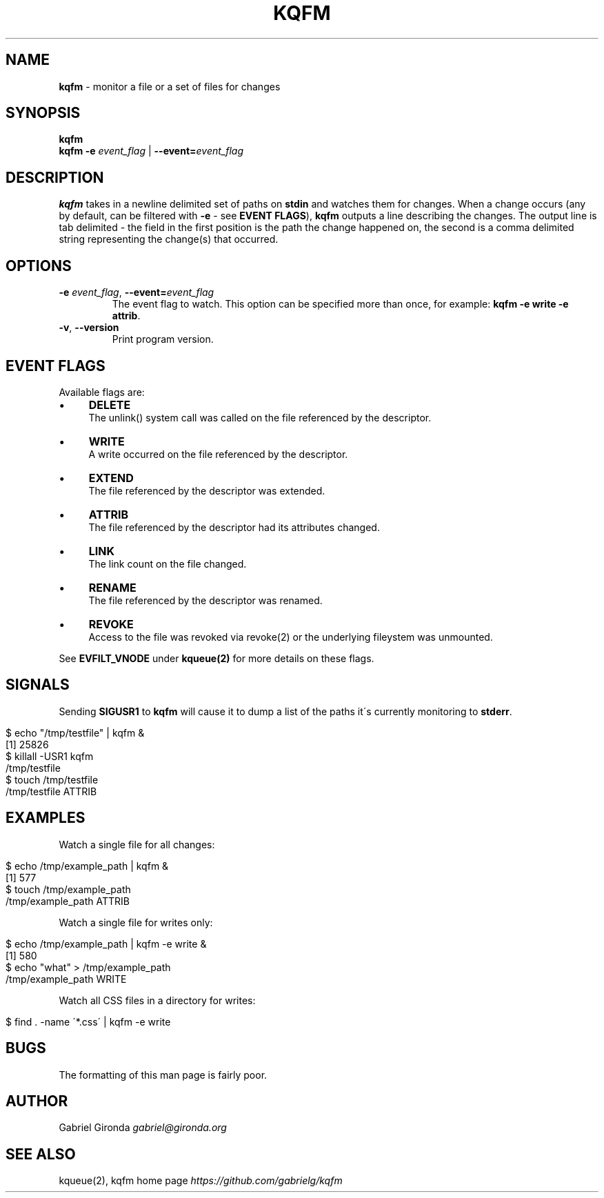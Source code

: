 .\" generated with Ronn/v0.7.3
.\" http://github.com/rtomayko/ronn/tree/0.7.3
.
.TH "KQFM" "1" "April 2012" "" ""
.
.SH "NAME"
\fBkqfm\fR \- monitor a file or a set of files for changes
.
.SH "SYNOPSIS"
\fBkqfm\fR
.
.br
\fBkqfm\fR \fB\-e\fR \fIevent_flag\fR | \fB\-\-event=\fR\fIevent_flag\fR
.
.br
.
.SH "DESCRIPTION"
\fBkqfm\fR takes in a newline delimited set of paths on \fBstdin\fR and watches them for changes\. When a change occurs (any by default, can be filtered with \fB\-e\fR \- see \fBEVENT FLAGS\fR), \fBkqfm\fR outputs a line describing the changes\. The output line is tab delimited \- the field in the first position is the path the change happened on, the second is a comma delimited string representing the change(s) that occurred\.
.
.SH "OPTIONS"
.
.TP
\fB\-e\fR \fIevent_flag\fR, \fB\-\-event=\fR\fIevent_flag\fR
The event flag to watch\. This option can be specified more than once, for example: \fBkqfm \-e write \-e attrib\fR\.
.
.TP
\fB\-v\fR, \fB\-\-version\fR
Print program version\.
.
.SH "EVENT FLAGS"
Available flags are:
.
.IP "\(bu" 4
\fBDELETE\fR
.
.br
The unlink() system call was called on the file referenced by the descriptor\.
.
.IP "\(bu" 4
\fBWRITE\fR
.
.br
A write occurred on the file referenced by the descriptor\.
.
.IP "\(bu" 4
\fBEXTEND\fR
.
.br
The file referenced by the descriptor was extended\.
.
.IP "\(bu" 4
\fBATTRIB\fR
.
.br
The file referenced by the descriptor had its attributes changed\.
.
.IP "\(bu" 4
\fBLINK\fR
.
.br
The link count on the file changed\.
.
.IP "\(bu" 4
\fBRENAME\fR
.
.br
The file referenced by the descriptor was renamed\.
.
.IP "\(bu" 4
\fBREVOKE\fR
.
.br
Access to the file was revoked via revoke(2) or the underlying fileystem was unmounted\.
.
.IP "" 0
.
.P
See \fBEVFILT_VNODE\fR under \fBkqueue(2)\fR for more details on these flags\.
.
.SH "SIGNALS"
Sending \fBSIGUSR1\fR to \fBkqfm\fR will cause it to dump a list of the paths it\'s currently monitoring to \fBstderr\fR\.
.
.IP "" 4
.
.nf

$ echo "/tmp/testfile" | kqfm &
[1] 25826
$ killall \-USR1 kqfm
/tmp/testfile
$ touch /tmp/testfile
/tmp/testfile   ATTRIB
.
.fi
.
.IP "" 0
.
.SH "EXAMPLES"
Watch a single file for all changes:
.
.IP "" 4
.
.nf

$ echo /tmp/example_path | kqfm &
[1] 577
$ touch /tmp/example_path
/tmp/example_path   ATTRIB
.
.fi
.
.IP "" 0
.
.P
Watch a single file for writes only:
.
.IP "" 4
.
.nf

$ echo /tmp/example_path | kqfm \-e write &
[1] 580
$ echo "what" > /tmp/example_path
/tmp/example_path   WRITE
.
.fi
.
.IP "" 0
.
.P
Watch all CSS files in a directory for writes:
.
.IP "" 4
.
.nf

$ find \. \-name \'*\.css\' | kqfm \-e write
.
.fi
.
.IP "" 0
.
.SH "BUGS"
The formatting of this man page is fairly poor\.
.
.SH "AUTHOR"
Gabriel Gironda \fIgabriel@gironda\.org\fR
.
.SH "SEE ALSO"
kqueue(2), kqfm home page \fIhttps://github\.com/gabrielg/kqfm\fR
